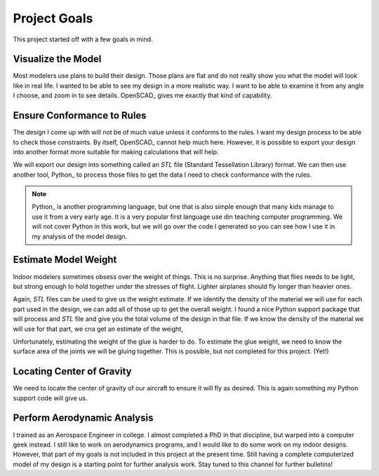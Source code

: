 Project Goals
#############

This project started off with a few goals in mind.

Visualize the Model
*******************

Most modelers use plans to build their design. Those plans are flat and do not
really show you what the model will look like in real life. I wanted to be able
to see my design in a more realistic way. I want to be able to examine it from
any angle I choose, and zoom in to see details. OpenSCAD_ gives me exactly that
kind of capability.

Ensure Conformance to Rules
***************************

The design I come up with will not be of much value unless it conforms to the
rules. I want my design process to be able to check those constraints. By
itself, OpenSCAD_ cannot help much here. However, it is possible to
export your design into another format more suitable for making calculations
that will help.

We will export our design into something called an *STL* file (Standard
Tessellation Library) format. We can then use another tool, Python_ to process
those files to get the data I need to check conformance with the rules.

..	note::

    Python_ is another programming language, but one that is also simple enough
    that many kids manage to use it from a very early age. It is a very popular
    first language use din teaching computer programming. We will not cover
    Python in this work, but we will go over the code I generated so you can
    see how I use it in my analysis of the model design.

Estimate Model Weight
*********************

Indoor modelers sometimes obsess over the weight of things. This is no
surprise. Anything that flies needs to be light, but strong enough to hold
together under the stresses of flight. Lighter airplanes should fly longer than
heavier ones.

Again, *STL* files can be used to give us the weight estimate. If we identify
the density of the material we will use for each part used in the design, we
can add all of those up to get the overall weight. I found a nice Python
support package that will process and *STL* file and give you the total volume
of the design in that file. If we know the density of the material we will use
for that part, we cna get an estimate of the weight,

Unfortunately, estimating the weight of the glue is harder to do. To estimate
the glue weight, we need to know the surface area of the joints we will be
gluing together.  This is possible, but not completed for this project. (Yet!)

Locating Center of Gravity
**************************

We need to locate the center of gravity of our aircraft to ensure it will fly
as desired. This is again something my Python support code will give us.

Perform Aerodynamic Analysis
****************************

I trained as an Aerospace Engineer in college. I almost completed a PhD in that
discipline, but warped into a computer geek instead. I still like to work on
aerodynamics programs, and I would like to do some work on my indoor designs.
However, that part of my goals is not included in this project at the present
time.  Still having a complete computerized model of my design is a starting
point for further analysis work. Stay tuned to this channel for further
bulletins!

